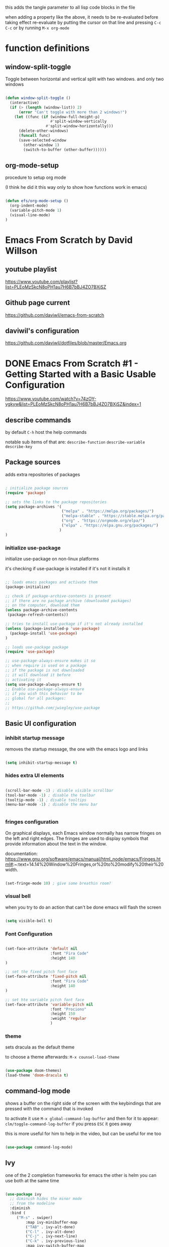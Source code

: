 #+title Emacs From Scratch Configuration

this adds the tangle parameter to all lisp code blocks in the file
#+PROPERTY: header-args:emacs-lisp :tangle ./init.el

when adding a property like the above, it needs to be re-evaluated
before taking effect re-evaluate by putting the cursor on that line
and pressing =C-c C-c= or by running =M-x org-mode=

* function definitions
** window-split-toggle
Toggle between horizontal and vertical split with two windows.  and
only two windows

#+begin_src emacs-lisp

(defun window-split-toggle ()
  (interactive)
  (if (> (length (window-list)) 2)
      (error "Can't toggle with more than 2 windows!")
    (let ((func (if (window-full-height-p)
                    #'split-window-vertically
                  #'split-window-horizontally)))
      (delete-other-windows)
      (funcall func)
      (save-selected-window
        (other-window 1)
        (switch-to-buffer (other-buffer))))))

#+end_src

** org-mode-setup

procedure to setup org mode

(I think he did it this way only to show how functions work in emacs)

#+begin_src emacs-lisp

(defun efs/org-mode-setup ()
  (org-indent-mode)
  (variable-pitch-mode 1)
  (visual-line-mode)
)

#+end_src

* Emacs From Scratch by David Willson
** youtube playlist
https://www.youtube.com/playlist?list=PLEoMzSkcN8oPH1au7H6B7bBJ4ZO7BXjSZ
** Github page current
https://github.com/daviwil/emacs-from-scratch
** daviwil's configuration
https://github.com/daviwil/dotfiles/blob/master/Emacs.org
* DONE Emacs From Scratch #1 - Getting Started with a Basic Usable Configuration
https://www.youtube.com/watch?v=74zOY-vgkyw&list=PLEoMzSkcN8oPH1au7H6B7bBJ4ZO7BXjSZ&index=1
** describe commands
by default =C-h= host the help commands

notable sub items of that are:
=describe-function=
=describe-variable=
=describe-key=

** Package sources

adds extra repositories of packages

#+begin_src emacs-lisp

; initialize package sources
(require 'package)

;; sets the links to the package repositories
(setq package-archives '(
                         ("melpa" . "https://melpa.org/packages/")
                         ("melpa-stable" . "https://stable.melpa.org/packages/")
                         ("org" . "https://orgmode.org/elpa/")
                         ("elpa" . "https://elpa.gnu.org/packages/")
                        )
)
#+end_src

*** initialize use-package

initialize use-package on non-linux platforms

it's checking if use-package is installed if it's not it installs it

#+begin_src emacs-lisp
  
  ;; loads emacs packages and activate them
  (package-initialize)
  
  ;; check if package-archive-contents is present
  ;; if there are no pachage archive (downloaded packages)
  ;; on the computer, download them
  (unless package-archive-contents
   (package-refresh-contents))
  
  ;; tries to install use-package if it's not already installed
  (unless (package-installed-p 'use-package)
    (package-install 'use-package)
  )
  
  ;; loads use-package package
  (require 'use-package)
  
  ;; use-package-always-ensure makes it so
  ;; when require is used on a package
  ;; if the package is not downloaded
  ;; it will download it before
  ;; activating it
  (setq use-package-always-ensure t)
  ;; Enable use-package-always-ensure
  ;; if you wish this behavior to be
  ;; global for all packages:
  ;;
  ;; https://github.com/jwiegley/use-package
  
#+end_src

** Basic UI configuration
*** inhibit startup message

removes the startup message,
the one with the emacs logo and links
 
#+begin_src emacs-lisp

  (setq inhibit-startup-message t)
  
#+end_src

*** hides extra UI elements

#+begin_src emacs-lisp

  (scroll-bar-mode -1) ; disable visible scrollbar
  (tool-bar-mode -1) ; disable the toolbar
  (tooltip-mode -1) ; disable tooltips
  (menu-bar-mode -1) ; disable the menu bar
 
 
#+end_src

*** fringes configuration

On graphical displays, each Emacs window normally has narrow fringes
on the left and right edges. The fringes are used to display symbols
that provide information about the text in the window.

documentation:
https://www.gnu.org/software/emacs/manual/html_node/emacs/Fringes.html#:~:text=14.14%20Window%20Fringes,or%20to%20modify%20their%20width.

#+begin_src emacs-lisp
  
  (set-fringe-mode 10) ; give some breathin room?

#+end_src

*** visual bell

when you try to do an action that can't be done
emacs will flash the screen

#+begin_src emacs-lisp

(setq visible-bell t)
  
#+end_src

*** Font Configuration

#+begin_src emacs-lisp

  (set-face-attribute 'default nil
                      :font "Fira Code"
                      :height 140
  )

  ;; set the fixed pitch font face
  (set-face-attribute 'fixed-pitch nil
                      :font "Fira Code"
                      :height 140
  )

  ;; set hte variable pitch font face
  (set-face-attribute 'variable-pitch nil
                      :font "Prociono"
                      :height 150
                      :weight 'regular
                      )

#+end_src
*** theme

sets dracula as the default theme

to choose a theme afterwards:
=M-x counsel-load-theme= 

#+begin_src emacs-lisp

(use-package doom-themes)
(load-theme 'doom-dracula t) 

#+end_src

** command-log mode

shows a buffer on the right side of the screen with the keybindings
that are pressed with the command that is invoked

to activate it use =M-x global-command-log-buffer= and then for it to
appear: =clm/toggle-command-log-buffer= if you press =ESC= it goes away

this is more useful for him to help in the video, but can be useful for me too

#+begin_src emacs-lisp

(use-package command-log-mode)

#+end_src

** Ivy

one of the 2 completion frameworks for emacs the other is helm you can
use both at the same time

#+begin_src emacs-lisp

(use-package ivy
  ;; diminish hides the minor mode 
  ;; from the modeline
  :diminish
  :bind (
	 ("M-s" . swiper)
         :map ivy-minibuffer-map
         ("TAB" . ivy-alt-done)	
         ("C-l" . ivy-alt-done)
         ("C-j" . ivy-next-line)
         ("C-k" . ivy-previous-line)
         :map ivy-switch-buffer-map
         ("C-k" . ivy-previous-line)
         ("C-l" . ivy-done)
         ("C-d" . ivy-switch-buffer-kill)
         :map ivy-reverse-i-search-map
         ("C-k" . ivy-previous-line)
         ("C-d" . ivy-reverse-i-search-kill)
	)
  :config
  (ivy-mode 1)
)

#+end_src

** Counsel

#+begin_src emacs-lisp

(use-package counsel
  :ensure t)

#+end_src

*** counsel-find-file

shows the files in the directory in the minibuffer

*** sounsel-switch-buffer

shows the currently open buffers and lets you choose which one to switch to

** Keyboard behavior
*** Make ESC quit prompts

#+begin_src emacs-lisp

(global-set-key
 (kbd "<escape>") 'keyboard-escape-quit
)

#+end_src

** doom modeline

#+begin_src emacs-lisp

(use-package doom-modeline
  :ensure t
  :init (doom-modeline-mode 1)
  :custom (
	      (doom-modeline-height 10)
	    )
)

#+end_src

** tips and tricks
*** M-x

M stants for =meta= which nowadays means the Alt key

the M-x keybinding by default binds to =run command=

with it you can run any command programmed in Emacs
including all of the commands from packages installed
* DONE Emacs From Scratch #2 - Adding Helpful UI Improvements
https://www.youtube.com/watch?v=IspAZtNTslY&list=PLEoMzSkcN8oPH1au7H6B7bBJ4ZO7BXjSZ&index=2
** line numbers

#+begin_src emacs-lisp
  
  (column-number-mode)
  (global-display-line-numbers-mode t)

#+end_src

*** disable line number for some modes

#+begin_src emacs-lisp
  
  (dolist
    (mode '(org-mode-hook
            term-mode-hook
            shell-mode-hook
            eshel-mode-hook
           )
    )
    (add-hook mode (lambda ()
                   (display-line-numbers-mode 0)
                   )
    )
  )
  
#+end_src

** rainbow delimeters

#+begin_src emacs-lisp
  
  (use-package rainbow-delimiters
    :hook (prog-mode . rainbow-delimiters-mode))

#+end_src

** which-key

starts a panel pop up when you start to type a keybinding

showing which keys are avainlable under that keybinding/prefix

shows information on the commands that can be pressed after you press
a key prefix, like =C-x= shows the keybindings for available commands
and shows the name of the command

#+begin_src emacs-lisp

(use-package which-key
  :init (which-key-mode)
  :diminish which-key-mode
  :config (setq which-key-idle-delay 0)
)

#+end_src

** init and config keywords in lisp

:config and :init are two sides of the kind of code you want to run
when this package gets loaded

init happens before the package is loaded, allowing to do
preconfiguration for the package like setting variables
also allowing to invoke the mode itself

** ivy rich 

more details on completions from ivy

#+begin_src emacs-lisp
  
  (use-package ivy-rich
    :init
    (ivy-rich-mode 1)
  )
  
#+end_src

** counsel
use counsel instead of the default emacs minibuffer prompts, counsel
gives more information

#+begin_src emacs-lisp
  
  (use-package counsel
    :bind (
           ("M-x" . counsel-M-x)
           ("C-x b" . counsel-buffer)
           ("C-x C-f" . counsel-find-file)
           :map minibuffer-local-map
           ("C-r" . 'counsel-minibuffer-history)
          )
    :config
  )
  
#+end_src

** helpful

#+begin_src emacs-lisp

(use-package helpful
  :ensure t
  :custom
  (counsel-describe-function-function #'helpful-callable)
  (counsel-describe-variable-function #'helpful-callable)
  :bind
  ([remap describe-function] . counsel-describe-function)
  ([remap describe-command] . helpful-command)
  ([remap describe-variable] . counsel-describe-variable)
  ([remap describe-key] . helpful-key)
)

#+end_src

** doom-themes
already added at part 1
* TODO Emacs From Scratch #3 - Key Bindings and Evil

** all the icons

the first time you load your configuration on a new machine, you'll
need to run the following command so that the icons are downloaded and
displayed correctly

=M-x all-the-icons-install-fonts=

#+begin_src emacs-lisp

(use-package all-the-icons)

#+end_src
* my own config
** keybindings for closing emacs

* swiper

Swiper is the interactive find I've been using with =SPC s s=

got the following error because, he had the package installed already
in his computer and I didn't

command-execute: Autoloading file /.../ivy.elc failed to define
function swiper needed to install swiper for the error to go away

#+begin_src emacs-lisp

(use-package swiper
  :ensure t)


#+end_src

* Keyboard behavior
** bind save buffer
rebinding save-buffer

#+begin_src emacs-lisp

(global-set-key (kbd "C-s") 'save-buffer)

#+end_src

* general.el
general.el provides a more convenient method for binding keys in emacs
(for both evil and non-evil users).

#+begin_src emacs-lisp
 
(use-package general)	  

(general-define-key
 ;; it can be a list of 
 ;; keybindings also:
 ;; "C-M-k" 'some-function
 "C-M-j" 'counsel-switch-buffer
)

#+end_src

he doesn't use general.el this way the way he uses it is to maintain a
global key prefix like <space> in spacemacs to od this you call
=(general-create-definer ...)=

#+begin_src emacs-lisp
  (use-package general
    :config
    (general-create-definer rune/leader-keys
      :keymaps '(normal insert visual emacs)
      :prefix "SPC"
      :global-prefix "C-SPC")
    
    (rune/leader-keys
     "t" '(
           :ignore t
           :which-key "toggles"
           )
     "tt" '(counsel-load-theme :which-key "choose theme")
     "fs" '(save-buffer :which-key "save buffer")
     "ss" '(swiper :which-key "search")
     ":" '(counsel-M-x :which-key "run command")
     "ff" '(counsel-find-file :which-key "find file")
     ";" '(eval-last-sexp :which-key "eval expression")
     "TAB" '(counsel-switch-buffer :which-key "switch buffer")
     "bd" '(kill-buffer :which-key "delete buffer")
     "bk" '(kill-buffer :which-key "kill buffer")
     "bn" '(next-buffer :which-key "next buffer")
     "bp" '(previous-buffer :which-key "previous buffer")
     "qq" '(save-buffers-kill-emacs :which-key "quit emacs")
  
     ;; not working?
     "tw" '(window-split-toggle :which-key "toggle window split h/v")
    )
  )
  
#+end_src

* evil-mode
vim keybindings in emacs

#+begin_src emacs-lisp

(use-package evil
  :init
  (setq evil-want-integration t)
  (setq evil-want-keybinding nil)
  (setq evil-want-C-u-scroll t)
  (setq evil-want-C-i-jump nil)
  :config
  (evil-mode 1) 
  ;; bind keys only in insert mode
  ;; (define-key evil-insert-state-map (kbd "C-g") 'evil-normal-state)
  ;; (define-key-evil-insert-state-map (kbd "C-h") 'evil-delete-backward-char-and-join)

  ;;use visual line motions even outside of visual-line-mode buffers 
  ;; AH! this is a config that I noticed changing in doom-emacs
  ;;
  ;; it makes the cursor interpret warpped-around lines as more than one line
  ;;
  ;; by default the warpped line is considered one line until the very end
  (evil-global-set-key 'motion "j" 'evil-next-visual-line)
  (evil-global-set-key 'motion "k" 'evil-previous-visual-line)
  ;;strangelly_it_is_not_working

  ;; (evil-set-initial-state 'messages-buffer-mode 'normal)
  (evil-set-initial-state 'dashboard 'normal)
)

  ;; IMPORTANT! C-z puts you in emacs-mode
  ;; a mode where evil-keybindings don't work
  ;; I struggled with that in the past


#+end_src

* evil-collection
collection of evil keybindings for different and many buffers/major
modes/parts of emacs

#+begin_src emacs-lisp

(use-package evil-collection
  :after evil
  :config
  (evil-collection-init)) 

#+end_src

* hydra

allows to set transient keybindings (temporary keybindings)

This is a package for GNU Emacs that can be used to tie related
commands into a family of short bindings with a common prefix - a
Hydra.

#+begin_src emacs-lisp

(use-package hydra) 

(defhydra hydra-text-scale (
			    :timeout 5
			   )
  "scale text"
  ("j" text-scale-increase "in")
  ("k" text-scale-decrease "out")
  ("f" nil "finished" :exit t)
)

(rune/leader-keys
  "ts" '(hydra-text-scale/body :which-key "scale text"))

#+end_src

* projectile

Projectile is a project interaction library for Emacs.

#+begin_src emacs-lisp

(use-package projectile
  :diminish projectile-mode
  :config (projectile-mode)
  :custom ((projectile-completion-system 'ivy))
  :bind-keymap
  ("C-c p" . projectile-command-map)
  :init
  (when (file-directory-p "~/Projects")
    (setq projectile-project-search-path '("~/Projects"))
  )
  (setq projectile-switch-project-action #'projectile-dired)
)

(use-package counsel-projectile
  :config (counsel-projectile-mode)
)

#+end_src

* magit

#+begin_src emacs-lisp

(use-package magit

  ;; makes the diff window 
  ;; happen in the same window you are in
  ;; the defalt is showing another window
  :custom
  (magit-display-buffer-function #'magit-display-buffer-same-windows-except-diff-v1)
)

#+end_src

* forge

"offshoot" of magit it lets you pull down all the information from a
particular git repository like issues and pull requests, you can
manipulate those inside emacs.  like responding to comments from
github issues in emacs

forge needs authentication with github check the project page /
website for info on how to setup

#+begin_src emacs-lisp

(use-package forge)

#+end_src

* Org Mode
** initial config

#+begin_src emacs-lisp

(use-package org
  :hook (org-mode . efs/org-mode-setup)
  :config
  (setq org-ellipsis " ▾"
	;; the following config 
;; hide the formatting tags like *word* 
	org-hide-emphasis-markers t
  )
)

#+end_src

** org-appear

from davewill's config:

This package makes it much easier to edit Org documents when
org-hide-emphasis-markers is turned on.  It temporarily shows the
emphasis markers around certain markup elements when you place your
cursor inside of them. No more fumbling around with = and *
characters!

(not really working at the moment)

#+begin_src emacs-lisp

(use-package org-appear
  :hook (org-mode . org-appear-mode))

#+end_src

** org-bullets
package: org-bullets makes the bullets on headlines look nicer by
default it starts nice, but as there is more indentation the symbols
start to get a bit weird

code below giving error: error: Invalid face, org-level-1

#+begin_src emacs-lisp

(use-package org-bullets
  :after org
  :hook (org-mode . org-bullets-mode)
  :custom
;; his lame bullets
;;  (org-bullets-bullet-list '("◉" "○" "●" "○" "●" "○" "●")
  (org-bullets-bullet-list '(
			     "➀"
			     "➁"
			     "➂"
			     "➃"
			     "➄"
			     "➅"
			     "➆"
			     "➇"
			     "➈"
			     "➉"
			     )
  )
)

#+end_src

** faces(fonts) for heading levels

#+begin_src emacs-lisp

(use-package org
  :config

    (defun efs/org-font-setup ()
    ;; Replace list hyphen with dot
    (font-lock-add-keywords 'org-mode
			    '(("^ *\\([-]\\) "
				(0 (prog1 () (compose-region (match-beginning 1) (match-end 1) "•"))))))

    ;; Set faces for heading levels
    (dolist (face '((org-level-1 . 1.2)
		    (org-level-2 . 1.1)
		    (org-level-3 . 1.05)
		    (org-level-4 . 1.0)
		    (org-level-5 . 1.1)
		    (org-level-6 . 1.1)
		    (org-level-7 . 1.1)
		    (org-level-8 . 1.1)))
	(set-face-attribute (car face) nil :font "Prociono" :weight 'regular :height (cdr face)))

    ;; Ensure that anything that should be fixed-pitch in Org files appears that way
    (set-face-attribute 'org-block nil :foreground nil :inherit 'fixed-pitch)
    (set-face-attribute 'org-code nil   :inherit '(shadow fixed-pitch))
    (set-face-attribute 'org-table nil   :inherit '(shadow fixed-pitch))
    (set-face-attribute 'org-verbatim nil :inherit '(shadow fixed-pitch))
    (set-face-attribute 'org-special-keyword nil :inherit '(font-lock-comment-face fixed-pitch))
    (set-face-attribute 'org-meta-line nil :inherit '(font-lock-comment-face fixed-pitch))
    (set-face-attribute 'org-checkbox nil :inherit 'fixed-pitch)
    )

  (efs/org-font-setup)

;; replace list of hiphens with a dot
(font-lock-add-keywords 'org-mode
			'(
			  ("^ *\\([-]\\) "
			   (0 (prog1 ()
				(compoese-region (match-beginning 1)
						 (match-end 1)
						 "•"
						 )
			      )
			   )
			  )
			 )
)

;; Ensure that anything that should be fixed-pitch in Org files appears that way
(set-face-attribute 'org-block nil
		    :foreground nil
		    :inherit 'fixed-pitch
		    )

(set-face-attribute 'org-code nil
		    :inherit '(shadow fixed-pitch)
		    )

(set-face-attribute 'org-table nil
		    :inherit '(shadow fixed-pitch)
		    )

(set-face-attribute 'org-verbatim nil
		    :inherit '(shadow fixed-pitch)
		    )

(set-face-attribute 'org-special-keyword nil
		    :inherit '(font-lock-comment-face fixed-pitch)
		    )

(set-face-attribute 'org-meta-line nil
		    :inherit '(font-lock-comment-face fixed-pitch)
		    )

(set-face-attribute 'org-checkbox nil
		    :inherit 'fixed-pitch
		    )

;; davewill's config:
;;    (dolist (face '((org-level-1 . 1.5)
;;		    (org-level-2 . 1.45)
;;		    (org-level-3 . 1.4)
;;		    (org-level-4 . 1.35)
;;		    (org-level-5 . 1.3)
;;		    (org-level-6 . 1.25)
;;		    (org-level-7 . 1.2)
;;		    (org-level-8 . 1.1)
;;		)
;;	    )
;;      )
;;
;;  (set-face-attribute (car face) nil
;;		      :font "Prociono"
;;		      :weight 'regular
;;		      :height (cdr face)
;;  )
)

#+end_src

** visual-fill-column

Visual Fill Column is a small Emacs minor mode that mimics the effect
of FillColumn in VisualLineMode.

Instead of wrapping lines at the window edge, which is the standard
behaviour of visual-line-mode, it wraps lines at fill-column.

If fill-column is too large for the window, the text is wrapped at the
window edge.

#+begin_src emacs-lisp

(use-package org
  :config

    (defun efs/org-mode-visual-fill ()
	(setq visual-fill-column-width 100
		visual-fill-column-center-text t)
	(visual-fill-column-mode 1)
    )

    (use-package visual-fill-column
      :hook (org-mode . efs/org-mode-visual-fill)
    )
)

#+end_src

** org agenda

#+begin_src emacs-lisp

(use-package org
  :config 

  ;; shows the completion logs in 
  ;; agenda view
  (setq org-agenda-start-with-log-mode t)

  ;; logs the time of the completion 
  ;; of a task
  (setq org-log-done 'time)

  ;; folds all the done logging 
  ;; into a single colalpsable drawer
  (setq org-log-into-drawer t)

  (setq
   org-agenda-files
'(
"~/.system-crafters/orgfiles/tasks.org"
"~/.system-crafters/orgfiles/birthdays.org"
)
  )
)

#+end_src

** org todo states

#+begin_src emacs-lisp

;; org todo states
(use-package org
  :config
  (setq org-todo-keywords
   '(
	(sequence
	"TODO(t)"
	"NEXT(n)"
	"|"
	"DONE(d)"
	)
	(sequence
	"BACKLOG(b)"
	"PLAN(p)"
	"ACTIVE(a)" 
	"REVIEW(v)"
	"WAIT(w@/!)"
	"|"
	"COMPLETED(c)"
	"CANCELED(k@)"
	)
    )
  )
)

#+end_src

** custom agenda views 

HELP!

working but...  I can't scroll down to see all the content in the
buffer that appear

#+begin_src emacs-lisp

(use-package org
  :config
    (setq org-agenda-custom-commands
    '(("d" "Dashboard"
	((agenda "" ((org-deadline-warning-days 7)))
	(todo "NEXT"
	    ((org-agenda-overriding-header "Next Tasks")))
	(tags-todo "agenda/ACTIVE" ((org-agenda-overriding-header "Active Projects")))))

	("n" "Next Tasks"
	((todo "NEXT"
	    ((org-agenda-overriding-header "Next Tasks")))))

	("W" "Work Tasks" tags-todo "+work-email")

	;; Low-effort next actions
	("e" tags-todo "+TODO=\"NEXT\"+Effort<15&+Effort>0"
	((org-agenda-overriding-header "Low Effort Tasks")
	(org-agenda-max-todos 20)
	(org-agenda-files org-agenda-files)))

	("w" "Workflow Status"
	((todo "WAIT"
		((org-agenda-overriding-header "Waiting on External")
		(org-agenda-files org-agenda-files)))
	(todo "REVIEW"
		((org-agenda-overriding-header "In Review")
		(org-agenda-files org-agenda-files)))
	(todo "PLAN"
		((org-agenda-overriding-header "In Planning")
		(org-agenda-todo-list-sublevels nil)
		(org-agenda-files org-agenda-files)))
	(todo "BACKLOG"
		((org-agenda-overriding-header "Project Backlog")
		(org-agenda-todo-list-sublevels nil)
		(org-agenda-files org-agenda-files)))
	(todo "READY"
		((org-agenda-overriding-header "Ready for Work")
		(org-agenda-files org-agenda-files)))
	(todo "ACTIVE"
		((org-agenda-overriding-header "Active Projects")
		(org-agenda-files org-agenda-files)))
	(todo "COMPLETED"
		((org-agenda-overriding-header "Completed Projects")
		(org-agenda-files org-agenda-files)))
	(todo "CANC"
		((org-agenda-overriding-header "Cancelled Projects")
		(org-agenda-files org-agenda-files))))))
    )
)

#+end_src

** Tags

#+begin_src emacs-lisp
(use-package org
  :config
    ;; tags in org mode
    (setq org-tag-alist
	'(
	    (:startgroup)
	    ; Put mutually exclusive tags here
	    (:endgroup)
	    ("@errand" . ?E)
	    ("@home" . ?H)
	    ("@work" . ?W)
	    ("agenda" . ?a)
	    ("planning" . ?p)
	    ("publish" . ?P)
	    ("batch" . ?b)
	    ("note" . ?n)
	    ("idea" . ?i)
	)
    )
)

#+end_src

** org-refile

move DONE items ton archive file 

to move call:
=M-x org-refile=

#+begin_src emacs-lisp

(use-package org
  :config
  (setq org-refile-targets
	'(
	  ("archive.org" :maxlevel . 1)
	  ("tasks.org" :maxlevel . 1)
	  )
	)
  ;; save org buffers after refiling
  (advice-add 'org-refile :after 'org-save-all-org-buffers)
)

#+end_src

** capture templates

to use it call:
=M-x org-capture=

#+begin_src emacs-lisp

(use-package org
  :config
  (setq org-capture-templates
   `(
	("t" "Tasks / Projects")
	("tt"
	"Task"
	entry (
	       file+olp
	       "~/.system-crafters/orgfiles/tasks.org"
	       "Inbox"
	)
	"* TODO %?\n  %U\n  %a\n  %i" :empty-lines 1
	)

	("j" "Journal Entries")
	("jj" "Journal" entry
	    (file+olp+datetree "~/.system-crafters/orgfiles/journal.org")
	    "\n* %<%I:%M %p> - Journal :journal:\n\n%?\n\n"
	    ;; ,(dw/read-file-as-string "~/Notes/Templates/Daily.org")
	    :clock-in :clock-resume
	    :empty-lines 1)
	("jm" "Meeting" entry
	    (file+olp+datetree "~/.system-crafters/orgfiles/journal.org")
	    "* %<%I:%M %p> - %a :meetings:\n\n%?\n\n"
	    :clock-in :clock-resume
	    :empty-lines 1)

	("w" "Workflows")
	("we"
	    "Checking Email"
	    entry (
		    file+olp+datetree "~/.system-crafters/orgfiles/journal.org"
	    )
	    "* Checking Email :email:\n\n%?" :clock-in :clock-resume :empty-lines 1
	)

	("m" "Metrics Capture")
	("mw"
	    "Weight"
	    table-line (
		file+headline
		"~/.system-crafters/orgfiles/metrics.org"
		"Weight"
	    )
	"| %U | %^{Weight} | %^{Notes} |" :kill-buffer t
	)
 )
   )
)

#+end_src

** org habit

to use org habit: make a habits file: habits.org for example

make a TODO heading with a scheduled property

put a special property in the heading, with: =M-x org-set-property=, and
set it to: style : habit (the property name is style, the value of the
property is habit)

the result should be something like:

TODO brush teeth
SCHEDULED: <2021-12-30 Fri +1d>
:PROPERTIES:
:STYLE: habit
:END:

and add the file habits.org to the agenda files so it can show up in
the agenda

it shows a bar on the agenda view, showing whether or not you been
doing the habit

#+begin_src emacs-lisp

;; package org-habit
(use-package org
  :config
  (require 'org-habit)
  (add-to-list 'org-modules 'org-habit)
  (setq org-habit-graph-column 60)
)

#+end_src

** Configure Babel Languages

#+begin_src emacs-lisp
      
(org-babel-do-load-languages
  'org-babel-load-languages
    '(
      (emacs-lisp . t)
      (python . t)
     )
)
;; adds unix config files as 
;; an accepted language 
(push '("conf-unix" . conf-unix) 
        org-src-lang-modes)

#+end_src

*** python command

to run code blocks in org mode: =C-c C-c=

#+begin_src emacs-lisp

(setq org-babel-python-command "python3")

#+end_src

*** disable confirmation before running

removes confirmation before running org-babel src blocks

#+begin_src emacs-lisp

(setq org-babel-confirm-evaluate nil)

#+end_src

** Auto Tangle Configuration Files

was not working initially, working after restarting editor

#+begin_src emacs-lisp
                
    ;; Automatically tangle our Emacs.org config file when we save it
    (defun efs/org-babel-tangle-config ()
      (when (string-equal (buffer-file-name)
                          (expand-file-name "~/Projects/emacs_configs/system_crafters/emacs.org"))
        ;; Dynamic scoping to the rescue
        (let ((org-confirm-babel-evaluate nil))
          (org-babel-tangle))))
    
    (add-hook 'org-mode-hook
              (lambda () (add-hook 'after-save-hook #'efs/org-babel-tangle-config)))
               
#+end_src 
   
** structure templates
shortcut or "snippet" to create src blocks in org mode, with the
appropriate language

#+begin_src emacs-lisp

;; this is required as of Org 9.2
(require 'org-tempo)

(add-to-list 'org-structure-template-alist '("sh" . "src shell"))
(add-to-list 'org-structure-template-alist '("el" . "src emacs-lisp"))
(add-to-list 'org-structure-template-alist '("py" . "src python"))
;; to use type on an org file, 
;; at the start of a line:
;; <el TAB

;; documentation for supported 
;; org-babel languages:
;; https://orgmode.org/worg/org-contrib/babel/languages/index.html

#+end_src

* Applications

It is possible to use emacs org-mode write to any file, not only lisp
code, here is a default config file for some app in the system that
uses a generic key = value pair for configuration

** Some App

#+begin_src conf
  value = 42
  value = "string"
#+end_src




* Part 8 - Build your own IDE with lsp-mode

* notes / tips & tricks
** make emacs update the changes made to an open buffer

Emacs by default don't update open buffers.

If a file is modified outside of emacs while a buffer is open on that
file, the changes wont show in emacs.

To show the changes you need to "revert" the buffer, which means
update the buffer to show the current contents of the file, and not
the "saved" version open on emacs.  Call command =M-x revert-buffer=

There is a minor mode that automatically reverts the buffers.  =M-x
auto-revert-mode=

** Evaluating lisp code in emacs

to evaluate lisp code inside emacs or not having to close emacs and
open it again to see the changes use =M-x eval-buffer= to evaluate the
current open document use =M-x eval-defun= to evaluate the function in
the line of the cursor

to evaluate a line use: =C-x C-e= with the cursor(point) on that line

** emacs package management

*** use package 
use package is like a package manager for emacs it makes it easier to
install packages

*** emacs default package manager
there is already a package manager built into emacs

*** view package status

use =M-x list-packages= to see all the
available/installed/built-in/incompatible packages the repository of
packages that packages are available by default is elpa.org

*** package archive contents
package-archive-contents is the variable that holds the links that
were setup earlier

**** TODO check back on the video 
check back on the video 
he talks about this to remember
what it does
  
** messages buffer

you can use the **messages** buffer to see the messages that poped up in
the line below the modeline

** describe function
   
=C-h f= calls describe function

** more options in ivy minibuffers
 
press M-o then chose one of the options to get more info on the item
selected

** set keybindings globally
to set a keybinding gloabally and "manually":

=(global-set-key (kbd "C-M-j")
   'counsel-switch-buffer)=

** set keybindings for specific modes
 
in case you want to change a keybind inside a given mode(major mode
only?)  start with: (define-key

followed by: 
=[name-of-mode]-map=
   =(kbd "[keys]")= =[command-to-bind-to]=

there are 2 ways to make this easier using :bind in use-package or
package: general.el

** remove an existing keybinding

to remove an existing keybind use
=(global-unset-key (kbd ... ))=

** evaluate lisp in the minibuffer

use =M-:= to enter an lisp expression on the minibuffer and eval it good
to unset a keybinding

** check matching parenthesis under cursor

to check if there are problems in the parenthesis in lisp use M-x
check-parens it you move the cursr to the problematic parenthesis

** search project with ripgrep
assuming that ripgrep is installed and is on the PATH run: =M-x
counsel-projectile-rg=

on the resulting minibuffer pressing =C-c C-o= it shows the results in
a persistent buffer in this buffer pressing enter on a file listed
opens the file showing the place where the searched term occur

pressing o on the item mimics the commands that you get when pressing
M-o on the minibuffer

to get reid of the buffer press =q=

** dirs locals files
forgot to take note on that, check back on the videos later

** using magit
to use magit press: 
=M-x magit-status= 

or =C-c g= (by default)

** better alternative to git rebase

in the 4th video he shows a better way of handling git history
cleanup, instead of doing rebase shown areoud =47:30=

** make sure to use orgmode.org repository
make sure you are using the latest version of org-mode, in the
package-archives config put:

"org¨ . "https://orgmode.org/elpa"

already did that

** set tags on a header in org-mode

to set tegs on a header:
=M-x org-set-tags-command=
or
=C-c C-q=

* errors
** package not found

if you get an error like file error: http://melpa.org/packages/
[name_of_package]-[number].tar, not found

run the command: =M-x package-refresh-contents=
** doom-dark+ theme loading with error
* emacs lisp 
** unless block/statemant/function
the unless block is like a reverse if statement

** predicates
every something-p function is apredicate a predicate is a function
that returns a boolean, t(true) or nil(false)
 
** symbols in lisp
the 'name synthax means it's a symbol in lisp.

In the following code

(load-theme 'doom-dracula t) 
;; loads the theme

'doom-dracula 

is a symbol

* useful default keybindings
** kill buffer
You can run the command 
=kill-buffer= with =C-x k=
** switch to buffer
You can run the command 
=switch-to-buffer= with =C-x b=
** repeat command in emacs

emacs have a repeat command function
=M-x repeat-command=
or
=M-x repeat-complex-command=

does evil mode uses those commands behind the hood for the =.= key?

* questions
** relative line numbers
how to get relative line numbers?  and when I use evil mode, how to
change line numbers from relative to absolute based on whether I'm on
normal mode or edit mode
** line numbers for org mode src blocks
is there a way to have a separate line number for src blocks based on
the output of the org untangle or watever?
** change colors of rainbow delimeter
how to change the colors of rainbow delimiters?  he says it is based
on the theme but can I choose the colors of delimeters for every
theme?
** highlight delimeter under point
how to highlight the delimiter pair under the mouse?
** change indentation rules for lisp
** change the way emacs goes up and down the page?
now it jumps half a page at a time, very disorienting

I want the cursor to be on the center of the screen at all times, or
better have an area close to the center of the screen where if I move
the cursor up or down it does not roll the page up or down, but if I
go beyound that area the screen starts to move
** davewill's switch buffer prompt
how to get the switch to buffer "window" that he has in the video?
shows up at video 4 at around 23:00
** change magit keybindings

how to change the keybindings in magit?

exemple: 
change the 
=C-c C-c=

in the commit message to confirm
** org-appear for links
can I have something like =org-appear= for links?  show the full markup
 for links when the cursor is on it
** make selections get whole line when going up/down
how to make selections that go up and down select the whole line?
** tabs like in a browser
** left panel as a file browser
** change visual-fill-column width based on the window size
how to make the "borders"/padding on orgmode take a percentage of the
window/screen instead of a fixed number?
** change lisp autocompletion
** change placement of CLOSED, SCHEDULE properties
how to make the drawers go one on each line
instead of on the same line
like:
CLOSED: [2021-05-26 Wed 17:18]
SCHEDULED: <2021-05-27 Thu>

insead of:
CLOSED: [2021-05-26 Wed 17:18] SCHEDULED: <2021-05-27 Thu>
** save macros by name
macros started by =F3= and played by =F4= in doom emacs
** use spaces to indent instead of tabs
** specific buffer open horizontally or vertically every time
how to make a specific buffer open on the horizontal or vertical every
time?
** how do the bookmark feature works in emacs?
saving places of files fro quick travel

can I give names to those?
** archive files made automatically
how to make archives for each file automatically?  like tasks.org have
archive_tasts.org or archive/archive-tasks.org
** toggle highlight whitespaces
show whitespaces symbols
** move cursor after copy selected text
when selecting and copying text in evil mode I want the cursor to move
to the end of the selection instead of to the beginning
** use of :ensure on require 'package-name
if =use-package-always-ensure= is set to true,
like in the snippet below

  (setq use-package-always-ensure t)
  
why he puts :ensure on other require packages?

isin't it redundant?
** show bars above and below the cursor line
like in vscode
** highlight current line
* missing behavior/config
** keybidings
*** SPC q q 
quit emacs
** org bullets
** relative line numbers in normal mode and absolute line numbers in edit mode
** in org mode src blocks don't zoom in and out
in org mode src blocks don't zoom in and out together with the rest of
the text

(using =SPC t s=)
** line wrap
** symbols replacing words
from distrotube's video

https://www.youtube.com/watch?v=5iCjhdCUuLg&list=PL5--8gKSku15uYCnmxWPO17Dq6hVabAB4&index=1

*** show the actual word when the cursor is in the symbol
search how to do that

related to the org mode variant below
** show emphasis markers when cursor in on the word
config from reddit: hide emphasis markers unless the cursor is at the
word link:

https://www.reddit.com/r/orgmode/comments/43uuck/temporarily_show_emphasis_markers_when_the_cursor/

(didnt work)

found a way in davewill config using the package =org-appear=
** flycheck
*** for programming languages
*** for english
*** for portuguese
** get some keybindings from doom
check the =SPC= -something keybindings for most used functions
*** projectile
*** magit
** org babel tangling at save is slow
slow on a mechanical drive

is it still slow on an ssd?
** colored braces missing
* unnecessary configs 
** evil-magit
no longer needed and wont work anymore since I use efil-collection

=(use-package evil-magit=
=:after magit=
=)=

NOTE [2021-02-01]: 
This package was removed from MELPA.

NOTE [2020-11-24]: 
This repository is no longer maintained. 
This package is now a part of 
evil-collection.
* emacs from scratch followalong
** go back to earlier videos and separate config based on video

** create a git repo for this project

** stopped at
https://youtu.be/IspAZtNTslY?t=2004

